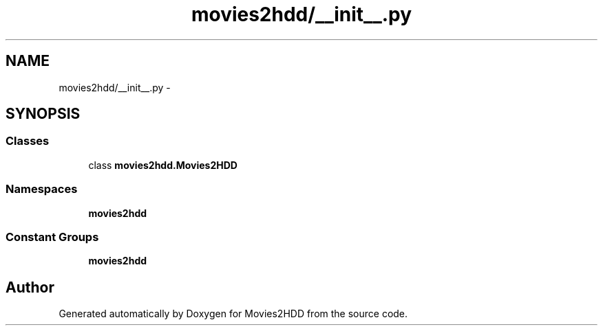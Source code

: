 .TH "movies2hdd/__init__.py" 3 "Mon Feb 17 2014" "Movies2HDD" \" -*- nroff -*-
.ad l
.nh
.SH NAME
movies2hdd/__init__.py \- 
.SH SYNOPSIS
.br
.PP
.SS "Classes"

.in +1c
.ti -1c
.RI "class \fBmovies2hdd\&.Movies2HDD\fP"
.br
.in -1c
.SS "Namespaces"

.in +1c
.ti -1c
.RI "\fBmovies2hdd\fP"
.br
.in -1c
.SS "Constant Groups"

.in +1c
.ti -1c
.RI "\fBmovies2hdd\fP"
.br
.in -1c
.SH "Author"
.PP 
Generated automatically by Doxygen for Movies2HDD from the source code\&.
